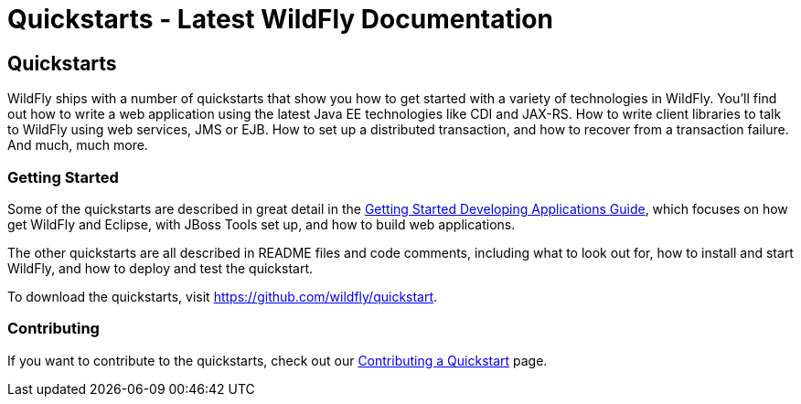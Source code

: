 Quickstarts - Latest WildFly Documentation
==========================================

[[quickstarts]]
Quickstarts
-----------

WildFly ships with a number of quickstarts that show you how to get
started with a variety of technologies in WildFly. You'll find out how
to write a web application using the latest Java EE technologies like
CDI and JAX-RS. How to write client libraries to talk to WildFly using
web services, JMS or EJB. How to set up a distributed transaction, and
how to recover from a transaction failure. And much, much more.

[[getting-started]]
Getting Started
~~~~~~~~~~~~~~~

Some of the quickstarts are described in great detail in the
link:Getting_Started_Developing_Applications_Guide.html[Getting Started
Developing Applications Guide], which focuses on how get WildFly and
Eclipse, with JBoss Tools set up, and how to build web applications.

The other quickstarts are all described in README files and code
comments, including what to look out for, how to install and start
WildFly, and how to deploy and test the quickstart.

To download the quickstarts, visit
https://github.com/wildfly/quickstart.

[[contributing]]
Contributing
~~~~~~~~~~~~

If you want to contribute to the quickstarts, check out our
link:Contributing_a_Quickstart.html[Contributing a Quickstart] page.
